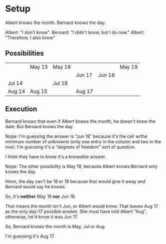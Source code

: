 * Setup

Albert knows the month.
Bernard knows the day.

Albert:  "I don't know".
Bernard:  "I didn't know, but I do now."
Albert:  "Therefore, I also know"

** Possibilities

   |        | May 15 | May 16 |        |        | May 19 |
   |        |        |        | Jun 17 | Jun 18 |        |
   | Jul 14 |        | Jul 16 |        |        |        |
   | Aug 14 | Aug 15 |        | Aug 17 |        |        |

** Execution

   Bernard knows that even if Albert knows the month, he doesn't know the date.  But Bernard knows
   the day.

   Nope: I'm guessing the answer is "Jun 18" because it's the cell w/the minimum number of unknowns
   (only one entry in the column and two in the row).  I'm guessing it's a "degrees of freedom" sort
   of question.

   I think they have to know it's a /knowable/ answer.

   Nope: The other possibility is May 19, because Albert knows Bernard only knows the day.

   Hmm, the day can't be 18 or 19 because that would give it away and Bernard would say he knows.

   So, it's *neither* May 19 *nor* Jun 18.

   That means the month isn't Jun, or Albert would know.  That leaves Aug 17 as the only day-17
   possible answer.  She must have told Albert "Aug", otherwise, he'd know it was Jun 17.

   So, Bernard knows the month is May, Jul or Aug.

   I'm guessing it's Aug 17.
   
